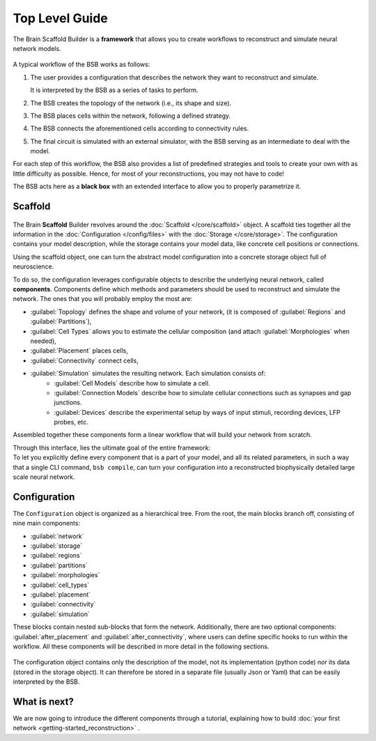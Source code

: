 .. _get-started:

===============
Top Level Guide
===============

The Brain Scaffold Builder is a **framework** that allows you to create workflows to
reconstruct and simulate neural network models.

.. figure:: /images/workflow.png
  :figwidth: 90%
  :figclass: only-light

.. figure:: /images/workflow_dark.png
  :figwidth: 90%
  :figclass: only-dark

A typical workflow of the BSB works as follows:

1. The user provides a configuration that describes the network they want to reconstruct
   and simulate.

   It is interpreted by the BSB as a series of tasks to perform.
2. The BSB creates the topology of the network (i.e., its shape and size).
3. The BSB places cells within the network, following a defined strategy.
4. The BSB connects the aforementioned cells according to connectivity rules.
5. The final circuit is simulated with an external simulator, with the BSB serving as an
   intermediate to deal with the model.

For each step of this workflow, the BSB also provides a list of predefined strategies and
tools to create your own with as little difficulty as possible. Hence, for most of your
reconstructions, you may not have to code!

The BSB acts here as a **black box** with an extended interface to allow you to properly
parametrize it.

Scaffold
========

.. figure:: /images/bsb_toplevel.png
  :figwidth: 90%
  :figclass: only-light

.. figure:: /images/bsb_toplevel_dark.png
  :figwidth: 90%
  :figclass: only-dark

The Brain **Scaffold** Builder revolves around the :doc:`Scaffold </core/scaffold>` object. A
scaffold ties together all the information in the :doc:`Configuration </config/files>` with the
:doc:`Storage </core/storage>`. The configuration contains your model description, while the
storage contains your model data, like concrete cell positions or connections.

Using the scaffold object, one can turn the abstract model configuration into a concrete
storage object full of neuroscience.

To do so, the configuration leverages configurable objects to describe the underlying neural network,
called **components**. Components define which methods and parameters should be used to reconstruct and
simulate the network. The ones that you will probably employ the most are:

* :guilabel:`Topology` defines the shape and volume of your network,
  (it is composed of :guilabel:`Regions` and :guilabel:`Partitions`),
* :guilabel:`Cell Types` allows you to estimate the cellular composition
  (and attach :guilabel:`Morphologies` when needed),
* :guilabel:`Placement` places cells,
* :guilabel:`Connectivity` connect cells,
* :guilabel:`Simulation` simulates the resulting network. Each simulation consists of:
    * :guilabel:`Cell Models` describe how to simulate a cell.
    * :guilabel:`Connection Models` describe how to simulate cellular connections such as synapses and gap junctions.
    * :guilabel:`Devices` describe the experimental setup by ways of input stimuli, recording devices, LFP probes, etc.

Assembled together these components form a linear workflow that will build your network from scratch.

| Through this interface, lies the ultimate goal of the entire framework:
| To let you explicitly define every component that is a part of your model, and all its related parameters,
  in such a way that a single CLI command, ``bsb compile``, can turn your configuration into a reconstructed
  biophysically detailed large scale neural network.

.. _config:

Configuration
=============

The ``Configuration`` object is organized as a hierarchical tree.
From the root, the main blocks branch off, consisting of nine main components:

* :guilabel:`network`
* :guilabel:`storage`
* :guilabel:`regions`
* :guilabel:`partitions`
* :guilabel:`morphologies`
* :guilabel:`cell_types`
* :guilabel:`placement`
* :guilabel:`connectivity`
* :guilabel:`simulation`

These blocks contain nested sub-blocks that form the network.
Additionally, there are two optional components: :guilabel:`after_placement` and :guilabel:`after_connectivity`,
where users can define specific hooks to run within the workflow.
All these components will be described in more detail in the following sections.

.. figure:: /images/configuration.png
  :figwidth: 90%
  :figclass: only-light

.. figure:: /images/configuration_dark.png
  :figwidth: 90%
  :figclass: only-dark

The configuration object contains only the description of the model, not its implementation (python code)
nor its data (stored in the storage object).
It can therefore be stored in a separate file (usually Json or Yaml) that can be easily interpreted by the BSB.

What is next?
=============
We are now going to introduce the different components through a tutorial, explaining how to build
:doc:`your first network <getting-started_reconstruction>` .
